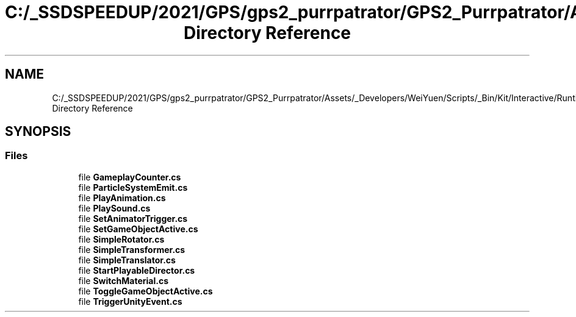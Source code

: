 .TH "C:/_SSDSPEEDUP/2021/GPS/gps2_purrpatrator/GPS2_Purrpatrator/Assets/_Developers/WeiYuen/Scripts/_Bin/Kit/Interactive/Runtime/Actions Directory Reference" 3 "Mon Apr 18 2022" "Purrpatrator User manual" \" -*- nroff -*-
.ad l
.nh
.SH NAME
C:/_SSDSPEEDUP/2021/GPS/gps2_purrpatrator/GPS2_Purrpatrator/Assets/_Developers/WeiYuen/Scripts/_Bin/Kit/Interactive/Runtime/Actions Directory Reference
.SH SYNOPSIS
.br
.PP
.SS "Files"

.in +1c
.ti -1c
.RI "file \fBGameplayCounter\&.cs\fP"
.br
.ti -1c
.RI "file \fBParticleSystemEmit\&.cs\fP"
.br
.ti -1c
.RI "file \fBPlayAnimation\&.cs\fP"
.br
.ti -1c
.RI "file \fBPlaySound\&.cs\fP"
.br
.ti -1c
.RI "file \fBSetAnimatorTrigger\&.cs\fP"
.br
.ti -1c
.RI "file \fBSetGameObjectActive\&.cs\fP"
.br
.ti -1c
.RI "file \fBSimpleRotator\&.cs\fP"
.br
.ti -1c
.RI "file \fBSimpleTransformer\&.cs\fP"
.br
.ti -1c
.RI "file \fBSimpleTranslator\&.cs\fP"
.br
.ti -1c
.RI "file \fBStartPlayableDirector\&.cs\fP"
.br
.ti -1c
.RI "file \fBSwitchMaterial\&.cs\fP"
.br
.ti -1c
.RI "file \fBToggleGameObjectActive\&.cs\fP"
.br
.ti -1c
.RI "file \fBTriggerUnityEvent\&.cs\fP"
.br
.in -1c
